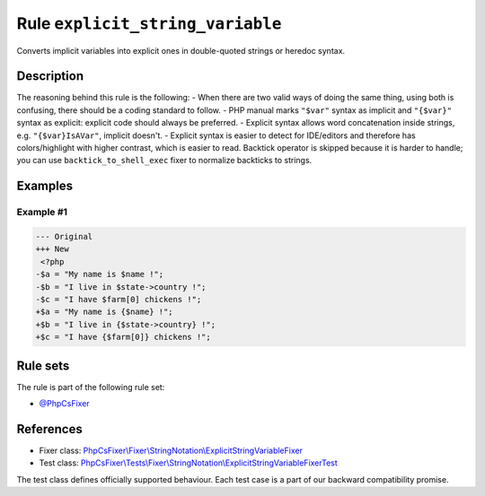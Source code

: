 =================================
Rule ``explicit_string_variable``
=================================

Converts implicit variables into explicit ones in double-quoted strings or
heredoc syntax.

Description
-----------

The reasoning behind this rule is the following:
- When there are two valid ways of doing the same thing, using both is
confusing, there should be a coding standard to follow.
- PHP manual marks ``"$var"`` syntax as implicit and ``"{$var}"`` syntax as
explicit: explicit code should always be preferred.
- Explicit syntax allows word concatenation inside strings, e.g.
``"{$var}IsAVar"``, implicit doesn't.
- Explicit syntax is easier to detect for IDE/editors and therefore has
colors/highlight with higher contrast, which is easier to read.
Backtick operator is skipped because it is harder to handle; you can use
``backtick_to_shell_exec`` fixer to normalize backticks to strings.

Examples
--------

Example #1
~~~~~~~~~~

.. code-block:: diff

   --- Original
   +++ New
    <?php
   -$a = "My name is $name !";
   -$b = "I live in $state->country !";
   -$c = "I have $farm[0] chickens !";
   +$a = "My name is {$name} !";
   +$b = "I live in {$state->country} !";
   +$c = "I have {$farm[0]} chickens !";

Rule sets
---------

The rule is part of the following rule set:

- `@PhpCsFixer <./../../ruleSets/PhpCsFixer.rst>`_

References
----------

- Fixer class: `PhpCsFixer\\Fixer\\StringNotation\\ExplicitStringVariableFixer <./../../../src/Fixer/StringNotation/ExplicitStringVariableFixer.php>`_
- Test class: `PhpCsFixer\\Tests\\Fixer\\StringNotation\\ExplicitStringVariableFixerTest <./../../../tests/Fixer/StringNotation/ExplicitStringVariableFixerTest.php>`_

The test class defines officially supported behaviour. Each test case is a part of our backward compatibility promise.
